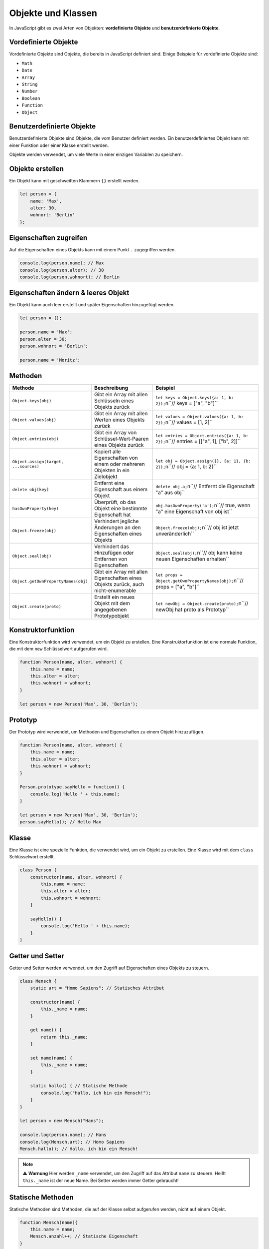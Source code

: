 Objekte und Klassen
===================

In JavaScript gibt es zwei Arten von Objekten: **vordefinierte Objekte** und **benutzerdefinierte Objekte**.

Vordefinierte Objekte
---------------------

Vordefinierte Objekte sind Objekte, die bereits in JavaScript definiert sind. Einige Beispiele für vordefinierte Objekte sind:

- ``Math``
- ``Date``
- ``Array``
- ``String``
- ``Number``
- ``Boolean``
- ``Function``
- ``Object``

Benutzerdefinierte Objekte
--------------------------

Benutzerdefinierte Objekte sind Objekte, die vom Benutzer definiert werden. Ein benutzerdefiniertes Objekt kann mit einer Funktion oder einer Klasse erstellt werden.

Objekte werden verwendet, um viele Werte in einer einzigen Variablen zu speichern.

Objekte erstellen
-----------------

Ein Objekt kann mit geschweiften Klammern ``{}`` erstellt werden.

.. code-block:: javascript

    let person = {
        name: 'Max',
        alter: 30,
        wohnort: 'Berlin'
    };

Eigenschaften zugreifen
-----------------------

Auf die Eigenschaften eines Objekts kann mit einem Punkt ``.`` zugegriffen werden.

.. code-block:: javascript

    console.log(person.name); // Max
    console.log(person.alter); // 30
    console.log(person.wohnort); // Berlin

Eigenschaften ändern & leeres Objekt
------------------------------------

Ein Objekt kann auch leer erstellt und später Eigenschaften hinzugefügt werden.

.. code-block:: javascript

    let person = {};

    person.name = 'Max';
    person.alter = 30;
    person.wohnort = 'Berlin';

    person.name = 'Moritz';

Methoden
--------

.. list-table:: 
   :header-rows: 1

   * - Methode
     - Beschreibung
     - Beispiel
   * - ``Object.keys(obj)``
     - Gibt ein Array mit allen Schlüsseln eines Objekts zurück
     - ``let keys = Object.keys({a: 1, b: 2});``\n``// keys = ["a", "b"]``
   * - ``Object.values(obj)``
     - Gibt ein Array mit allen Werten eines Objekts zurück
     - ``let values = Object.values({a: 1, b: 2});``\n``// values = [1, 2]``
   * - ``Object.entries(obj)``
     - Gibt ein Array von Schlüssel-Wert-Paaren eines Objekts zurück
     - ``let entries = Object.entries({a: 1, b: 2});``\n``// entries = [["a", 1], ["b", 2]]``
   * - ``Object.assign(target, ...sources)``
     - Kopiert alle Eigenschaften von einem oder mehreren Objekten in ein Zielobjekt
     - ``let obj = Object.assign({}, {a: 1}, {b: 2});``\n``// obj = {a: 1, b: 2}``
   * - ``delete obj[key]``
     - Entfernt eine Eigenschaft aus einem Objekt
     - ``delete obj.a;``\n``// Entfernt die Eigenschaft "a" aus obj``
   * - ``hasOwnProperty(key)``
     - Überprüft, ob das Objekt eine bestimmte Eigenschaft hat
     - ``obj.hasOwnProperty('a');``\n``// true, wenn "a" eine Eigenschaft von obj ist``
   * - ``Object.freeze(obj)``
     - Verhindert jegliche Änderungen an den Eigenschaften eines Objekts
     - ``Object.freeze(obj);``\n``// obj ist jetzt unveränderlich``
   * - ``Object.seal(obj)``
     - Verhindert das Hinzufügen oder Entfernen von Eigenschaften
     - ``Object.seal(obj);``\n``// obj kann keine neuen Eigenschaften erhalten``
   * - ``Object.getOwnPropertyNames(obj)``
     - Gibt ein Array mit allen Eigenschaften eines Objekts zurück, auch nicht-enumerable
     - ``let props = Object.getOwnPropertyNames(obj);``\n``// props = ["a", "b"]``
   * - ``Object.create(proto)``
     - Erstellt ein neues Objekt mit dem angegebenen Prototypobjekt
     - ``let newObj = Object.create(proto);``\n``// newObj hat proto als Prototyp``

Konstruktorfunktion
-------------------

Eine Konstruktorfunktion wird verwendet, um ein Objekt zu erstellen. Eine Konstruktorfunktion ist eine normale Funktion, die mit dem ``new`` Schlüsselwort aufgerufen wird.

.. code-block:: javascript

    function Person(name, alter, wohnort) {
        this.name = name;
        this.alter = alter;
        this.wohnort = wohnort;
    }

    let person = new Person('Max', 30, 'Berlin');

Prototyp
--------

Der Prototyp wird verwendet, um Methoden und Eigenschaften zu einem Objekt hinzuzufügen.

.. code-block:: javascript

    function Person(name, alter, wohnort) {
        this.name = name;
        this.alter = alter;
        this.wohnort = wohnort;
    }

    Person.prototype.sayHello = function() {
        console.log('Hello ' + this.name);
    }

    let person = new Person('Max', 30, 'Berlin');
    person.sayHello(); // Hello Max

Klasse
------

Eine Klasse ist eine spezielle Funktion, die verwendet wird, um ein Objekt zu erstellen. Eine Klasse wird mit dem ``class`` Schlüsselwort erstellt.

.. code-block:: javascript

    class Person {
        constructor(name, alter, wohnort) {
            this.name = name;
            this.alter = alter;
            this.wohnort = wohnort;
        }

        sayHello() {
            console.log('Hello ' + this.name);
        }
    }

Getter und Setter
-----------------

Getter und Setter werden verwendet, um den Zugriff auf Eigenschaften eines Objekts zu steuern.

.. code-block:: javascript

    class Mensch {
        static art = "Homo Sapiens"; // Statisches Attribut

        constructor(name) {
            this._name = name;
        }

        get name() {
            return this._name;
        }

        set name(name) {
            this._name = name;
        }

        static hallo() { // Statische Methode
            console.log("Hallo, ich bin ein Mensch!");
        }
    }

    let person = new Mensch("Hans");

    console.log(person.name); // Hans
    console.log(Mensch.art); // Homo Sapiens
    Mensch.hallo(); // Hallo, ich bin ein Mensch!

.. note::
   ⚠️ **Warnung** Hier werden ``_name`` verwendet, um den Zugriff auf das Attribut ``name`` zu steuern. Heißt ``this._name`` ist der neue Name.
   Bei Setter werden immer Getter gebraucht! 

Statische Methoden
-------------------

Statische Methoden sind Methoden, die auf der Klasse selbst aufgerufen werden, nicht auf einem Objekt.

.. code-block:: javascript

    function Mensch(name){
        this.name = name;
        Mensch.anzahl++; // Statische Eigenschaft
    }

    Mensch.anzahl = 0; // Statische Eigenschaft
    Mensch.getAnzahl = function(){ // Statische Methode
        return Mensch.anzahl;
    }

    class Person {
        constructor(name, alter, wohnort) {
            this.name = name;
            this.alter = alter;
            this.wohnort = wohnort;
        }

        static createPerson(name, alter, wohnort) {
            return new Person(name, alter, wohnort);
        }
    }

Vererbung
---------

Die Vererbung erfolgt in JavaScript mithilfe von ``extends``. Zum Beispiel:

.. code-block:: javascript

    class Vieh {
        constructor(name, gewicht) {
            this.name = name;
            this.gewicht = gewicht;
        }

        sagWas(x) {
            return "Ich bin ein " + this.name + " und wiege " + this.gewicht + " kg. " + x;
        }
    }

    class Pferd extends Vieh {
        constructor(name, gewicht, farbe) {
            super(name, gewicht);
            this.farbe = farbe;
        }

        sagWas(x) {
            return "Hallo, ich bin ein " + this.farbe + " Pferd, " + super.sagWas(x);
        }
    }

    let pferd = new Pferd("Hans", 500, "braun");

    console.log(pferd.sagWas("Ich liebe Äpfel!")); // Hallo, ich bin ein braun Pferd, Ich bin ein Hans und wiege 500 kg. Ich liebe Äpfel!

Abstrakte Klassen
-----------------

Abstrakte Klassen sind Klassen, die nicht direkt instanziiert werden können. Sie werden verwendet, um andere Klassen zu erweitern.

.. code-block:: javascript

    class Tier {
        constructor(name, gewicht) {
            if (this.constructor === Tier) {
                throw new Error("Abstract classes can't be instantiated.");
            }
            this.name = name;
            this.gewicht = gewicht;
        }

        sagWas() {
            throw new Error("Method 'sagWas' must be implemented.");
        }
    }

    class Hund extends Tier {
        constructor(name, gewicht, rasse) {
            super(name, gewicht);
            this.rasse = rasse;
        }

        sagWas() {
            return "Wuff!";
        }
    }

    let hund = new Hund("Bello", 10, "Dackel");

.. note::
   Hier wird mit ``if (this.constructor === Tier)`` überprüft, ob die Klasse direkt instanziiert wird. Wenn ja, wird ein Fehler geworfen.

Objekte konvertieren
--------------------

Objekte können in Strings konvertiert werden, indem sie in eine JSON-Zeichenfolge umgewandelt werden.

.. code-block:: javascript

    let person = {
        name: 'Max',
        alter: 30,
        wohnort: 'Berlin'
    };

    let json = JSON.stringify(person); // {"name":"Max","alter":30,"wohnort":"Berlin"} aus einem Objekt wird ein JSON String erstellt

    let person2 = JSON.parse(json); // {name: 'Max', alter: 30, wohnort: 'Berlin'} Aus einem JSON String wird ein Objekt erstellt

    // Objekte aus JSON-Objekten erstellen
    let viehArray = objekteArray.map(obj => new Vieh(obj.typ, obj._gewicht));

Objekte vergleichen
--------------------

Objekte können nicht direkt miteinander verglichen werden. Sie können jedoch in JSON-Zeichenfolgen umgewandelt und dann verglichen werden.

.. code-block:: javascript

    let person1 = {
        name: 'Max',
        alter: 30,
        wohnort: 'Berlin'
    };

    let person2 = {
        name: 'Max',
        alter: 30,
        wohnort: 'Berlin'
    };

    let json1 = JSON.stringify(person1);
    let json2 = JSON.stringify(person2);

    console.log(json1 === json2); // true

Objekte kopieren
----------------

Objekte können mit ``Object.assign()`` kopiert werden.

.. code-block:: javascript

    let person = {
        name: 'Max',
        alter: 30,
        wohnort: 'Berlin'
    };

    let person2 = Object.assign({}, person);

Objekte verschachteln
---------------------

Objekte können verschachtelt werden, indem ein Objekt in einem anderen Objekt gespeichert wird.

.. code-block:: javascript

    let person = {
        name: 'Max',
        alter: 30,
        adresse: {
            strasse: 'Hauptstrasse',
            hausnummer: 1,
            plz: 12345,
            ort: 'Berlin'
        }
    };

    console.log(person.adresse.strasse); // Hauptstrasse
